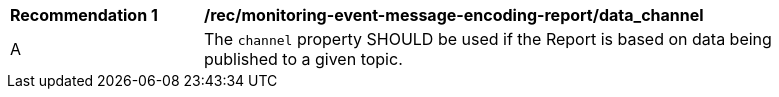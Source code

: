 [[rec_monitoring-event-message-encoding-report_data_channel]]
[width="90%",cols="2,6a"]
|===
^|*Recommendation {counter:rec-id}* |*/rec/monitoring-event-message-encoding-report/data_channel*
^|A |The `+channel+` property SHOULD be used if the Report is based on data being published to a given topic.
|===

